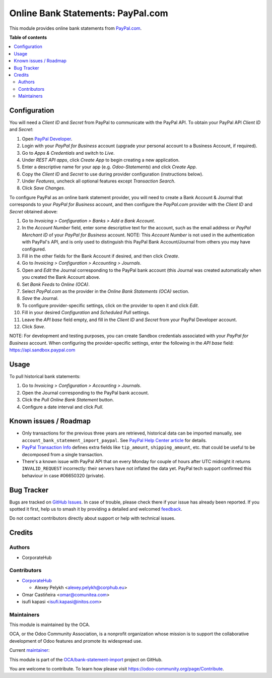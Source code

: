 ==================================
Online Bank Statements: PayPal.com
==================================

.. 
   !!!!!!!!!!!!!!!!!!!!!!!!!!!!!!!!!!!!!!!!!!!!!!!!!!!!
   !! This file is generated by oca-gen-addon-readme !!
   !! changes will be overwritten.                   !!
   !!!!!!!!!!!!!!!!!!!!!!!!!!!!!!!!!!!!!!!!!!!!!!!!!!!!
   !! source digest: sha256:521adb8885c2e05ded338567e46308d7cae6e63faa15f8e989124b5390b7d7a4
   !!!!!!!!!!!!!!!!!!!!!!!!!!!!!!!!!!!!!!!!!!!!!!!!!!!!

.. |badge1| image:: https://img.shields.io/badge/maturity-Beta-yellow.png
    :target: https://odoo-community.org/page/development-status
    :alt: Beta
.. |badge2| image:: https://img.shields.io/badge/licence-AGPL--3-blue.png
    :target: http://www.gnu.org/licenses/agpl-3.0-standalone.html
    :alt: License: AGPL-3
.. |badge3| image:: https://img.shields.io/badge/github-OCA%2Fbank--statement--import-lightgray.png?logo=github
    :target: https://github.com/OCA/bank-statement-import/tree/17.0/account_statement_import_online_paypal
    :alt: OCA/bank-statement-import
.. |badge4| image:: https://img.shields.io/badge/weblate-Translate%20me-F47D42.png
    :target: https://translation.odoo-community.org/projects/bank-statement-import-17-0/bank-statement-import-17-0-account_statement_import_online_paypal
    :alt: Translate me on Weblate
.. |badge5| image:: https://img.shields.io/badge/runboat-Try%20me-875A7B.png
    :target: https://runboat.odoo-community.org/builds?repo=OCA/bank-statement-import&target_branch=17.0
    :alt: Try me on Runboat

|badge1| |badge2| |badge3| |badge4| |badge5|

This module provides online bank statements from
`PayPal.com <https://paypal.com/>`__.

**Table of contents**

.. contents::
   :local:

Configuration
=============

You will need a *Client ID* and *Secret* from PayPal to communicate with
the PayPal API. To obtain your PayPal API *Client ID* and *Secret*:

1. Open `PayPal Developer <https://developer.paypal.com/dashboard/>`__.
2. Login with your *PayPal for Business* account (upgrade your personal
   account to a Business Account, if required).
3. Go to *Apps & Credentials* and switch to *Live*.
4. Under *REST API apps*, click *Create App* to begin creating a new
   application.
5. Enter a descriptive name for your app (e.g. *Odoo-Statements*) and
   click *Create App*.
6. Copy the *Client ID* and *Secret* to use during provider
   configuration (instructions below).
7. Under *Features*, uncheck all optional features except *Transaction
   Search*.
8. Click *Save Changes*.

To configure PayPal as an online bank statement provider, you will need
to create a Bank Account & Journal that corresponds to your *PayPal for
Business* account, and then configure the *PayPal.com* provider with the
*Client ID* and *Secret* obtained above:

1.  Go to *Invoicing > Configuration > Banks > Add a Bank Account*.
2.  In the *Account Number* field, enter some descriptive text for the
    account, such as the email address or *PayPal Merchant ID* of your
    *PayPal for Business* account. NOTE: This *Account Number* is not
    used in the authentication with PayPal's API, and is only used to
    distinguish this PayPal Bank Account/Journal from others you may
    have configured.
3.  Fill in the other fields for the Bank Account if desired, and then
    click *Create*.
4.  Go to *Invoicing > Configuration > Accounting > Journals*.
5.  Open and *Edit* the Journal corresponding to the PayPal bank account
    (this Journal was created automatically when you created the Bank
    Account above.
6.  Set *Bank Feeds* to *Online (OCA)*.
7.  Select *PayPal.com* as the provider in the *Online Bank Statements
    (OCA)* section.
8.  *Save* the Journal.
9.  To configure provider-specific settings, click on the provider to
    open it and click *Edit*.
10. Fill in your desired *Configuration* and *Scheduled Pull* settings.
11. Leave the *API base* field empty, and fill in the *Client ID* and
    *Secret* from your PayPal Developer account.
12. Click *Save*.

NOTE: For development and testing purposes, you can create Sandbox
credentials associated with your *PayPal for Business* account. When
configuring the provider-specific settings, enter the following in the
*API base* field: https://api.sandbox.paypal.com

Usage
=====

To pull historical bank statements:

1. Go to *Invoicing > Configuration > Accounting > Journals*.
2. Open the Journal corresponding to the PayPal bank account.
3. Click the *Pull Online Bank Statement* button.
4. Configure a date interval and click *Pull*.

Known issues / Roadmap
======================

-  Only transactions for the previous three years are retrieved,
   historical data can be imported manually, see
   ``account_bank_statement_import_paypal``. See `PayPal Help Center
   article <https://www.paypal.com/us/smarthelp/article/why-can't-i-access-transaction-history-greater-than-3-years-ts2241>`__
   for details.
-  `PayPal Transaction
   Info <https://developer.paypal.com/docs/api/transaction-search/v1/#definition-transaction_info>`__
   defines extra fields like ``tip_amount``, ``shipping_amount``, etc.
   that could be useful to be decomposed from a single transaction.
-  There's a known issue with PayPal API that on every Monday for couple
   of hours after UTC midnight it returns ``INVALID_REQUEST``
   incorrectly: their servers have not inflated the data yet. PayPal
   tech support confirmed this behaviour in case #06650320 (private).

Bug Tracker
===========

Bugs are tracked on `GitHub Issues <https://github.com/OCA/bank-statement-import/issues>`_.
In case of trouble, please check there if your issue has already been reported.
If you spotted it first, help us to smash it by providing a detailed and welcomed
`feedback <https://github.com/OCA/bank-statement-import/issues/new?body=module:%20account_statement_import_online_paypal%0Aversion:%2017.0%0A%0A**Steps%20to%20reproduce**%0A-%20...%0A%0A**Current%20behavior**%0A%0A**Expected%20behavior**>`_.

Do not contact contributors directly about support or help with technical issues.

Credits
=======

Authors
-------

* CorporateHub

Contributors
------------

-  `CorporateHub <https://corporatehub.eu/>`__

   -  Alexey Pelykh <alexey.pelykh@corphub.eu>

-  Omar Castiñeira <omar@comunitea.com>
-  isufi kapasi <isufi.kapasi@initos.com>

Maintainers
-----------

This module is maintained by the OCA.

.. image:: https://odoo-community.org/logo.png
   :alt: Odoo Community Association
   :target: https://odoo-community.org

OCA, or the Odoo Community Association, is a nonprofit organization whose
mission is to support the collaborative development of Odoo features and
promote its widespread use.

.. |maintainer-alexey-pelykh| image:: https://github.com/alexey-pelykh.png?size=40px
    :target: https://github.com/alexey-pelykh
    :alt: alexey-pelykh

Current `maintainer <https://odoo-community.org/page/maintainer-role>`__:

|maintainer-alexey-pelykh| 

This module is part of the `OCA/bank-statement-import <https://github.com/OCA/bank-statement-import/tree/17.0/account_statement_import_online_paypal>`_ project on GitHub.

You are welcome to contribute. To learn how please visit https://odoo-community.org/page/Contribute.
